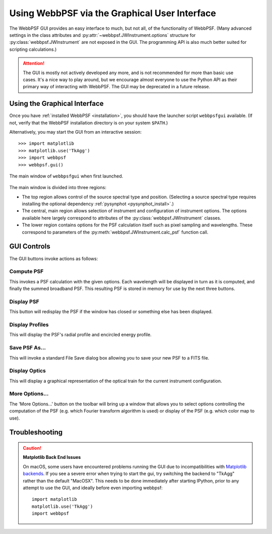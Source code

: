.. _gui:

**********************************************
Using WebbPSF via the Graphical User Interface
**********************************************

The WebbPSF GUI provides an easy interface to much, but not all, of the functionality of WebbPSF. (Many advanced settings in the class attributes and :py:attr:`~webbpsf.JWInstrument.options` structure for :py:class:`webbpsf.JWInstrument` are not exposed in the GUI. The programming API is also much better suited for scripting calculations.)

.. attention:: 

   The GUI is mostly not actively developed any more, and is not recommended for more than basic use
   cases. It's a nice way to play around, but we encourage almost everyone to use the Python API as
   their primary way of interacting with WebbPSF. The GUI may be deprecated in a future release.
   

Using the Graphical Interface
=============================

Once you have :ref:`installed WebbPSF <installation>`, you should have the launcher script ``webbpsfgui`` available. (If not, verify that the WebbPSF installation directory is on your system ``$PATH``.)

Alternatively, you may start the GUI from an interactive session::

>>> import matplotlib
>>> matplotlib.use('TkAgg')
>>> import webbpsf
>>> webbpsf.gui()

.. figure:: ./fig_gui_main.png
   :scale: 75%
   :align: center
   :alt: The main window of ``webbpsfgui`` when first launched.

   The main window of ``webbpsfgui`` when first launched.

The main window is divided into three regions:

* The top region allows control of the source spectral type and position. (Selecting a source spectral type requires installing the optional dependency :ref:`pysynphot <pysynphot_install>`.)
* The central, main region allows selection of instrument and configuration of instrument options. The options available here largely correspond to attributes of the :py:class:`webbpsf.JWInstrument` classes.
* The lower region contains options for the PSF calculation itself such as pixel sampling and wavelengths. These correspond to parameters of the  :py:meth:`webbpsf.JWInstrument.calc_psf` function call.


GUI Controls
============

The GUI buttons invoke actions as follows:


Compute PSF
-----------

This invokes a PSF calculation with the given options. Each wavelength will be displayed in turn as it is computed, and finally the summed broadband PSF.
This resulting PSF is stored in memory for use by the next three buttons.


Display PSF
-----------

This button will redisplay the PSF if the window has closed or something else has been displayed.

.. image:: ./fig_display_psf.png
   :scale: 75%
   :align: center
   :alt: PSF display

Display Profiles
----------------

This will display the PSF's radial profile and encircled energy profile.

.. image:: ./fig_display_profiles.png
   :scale: 75%
   :align: center
   :alt: PSF radial profiles display

Save PSF As...
--------------

This will invoke a standard File Save dialog box allowing you to save your new PSF to a FITS file.

Display Optics
--------------

This will display a graphical representation of the optical train for the current instrument configuration.

.. image:: ./fig_nircam_coron_optics.png
   :scale: 75%
   :align: center
   :alt: Sample "Display Optics" results showing NIRCam coronagraphic optics.

More Options...
---------------

The 'More Options...' button on the toolbar will bring up a window that allows you to select options controlling the computation of the PSF (e.g. which Fourier transform algorithm is used) or display of the PSF (e.g. which color map to use).

.. image:: ./fig_gui_more_options.png
   :scale: 75%
   :align: center
   :alt: Sample "More Options" dialog box.


Troubleshooting
===============


.. caution:: 
   **Matplotlib Back End Issues**

   On macOS, some users have encountered problems running the GUI due to incompatibilities with
   `Matplotlib backends <https://matplotlib.org/api/index_backend_api.html>`_. If you see a
   severe error when trying to start the gui, try switching the backend to "TkAgg" rather than the
   default "MacOSX". This needs to be done immediately after starting IPython, prior to any attempt
   to use the GUI, and ideally before even importing webbpsf::
       import matplotlib
       matplotlib.use('TkAgg')
       import webbpsf



